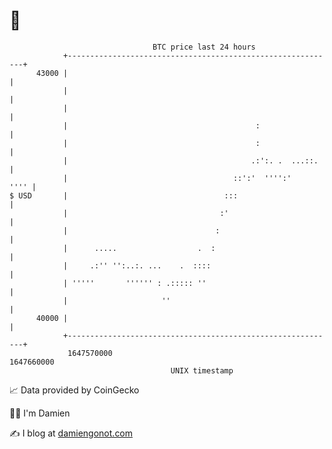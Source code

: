 * 👋

#+begin_example
                                   BTC price last 24 hours                    
               +------------------------------------------------------------+ 
         43000 |                                                            | 
               |                                                            | 
               |                                                            | 
               |                                          :                 | 
               |                                          :                 | 
               |                                         .:':. .  ...::.    | 
               |                                     ::':'  '''':'     '''' | 
   $ USD       |                                   :::                      | 
               |                                  :'                        | 
               |                                 :                          | 
               |      .....                  .  :                           | 
               |     .:'' '':..:. ...    .  ::::                            | 
               | '''''       '''''' : .::::: ''                             | 
               |                     ''                                     | 
         40000 |                                                            | 
               +------------------------------------------------------------+ 
                1647570000                                        1647660000  
                                       UNIX timestamp                         
#+end_example
📈 Data provided by CoinGecko

🧑‍💻 I'm Damien

✍️ I blog at [[https://www.damiengonot.com][damiengonot.com]]
